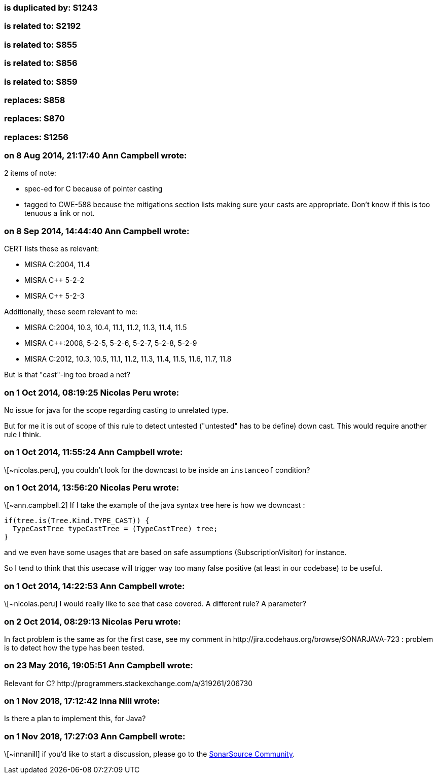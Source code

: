 === is duplicated by: S1243

=== is related to: S2192

=== is related to: S855

=== is related to: S856

=== is related to: S859

=== replaces: S858

=== replaces: S870

=== replaces: S1256

=== on 8 Aug 2014, 21:17:40 Ann Campbell wrote:
2 items of note:

* spec-ed for C because of pointer casting
* tagged to CWE-588 because the mitigations section lists making sure your casts are appropriate. Don't know if this is too tenuous a link or not.

=== on 8 Sep 2014, 14:44:40 Ann Campbell wrote:
CERT lists these as relevant:

* MISRA C:2004, 11.4
* MISRA {cpp} 5-2-2
* MISRA {cpp} 5-2-3

Additionally, these seem relevant to me:

* MISRA C:2004, 10.3, 10.4, 11.1, 11.2, 11.3, 11.4, 11.5
* MISRA {cpp}:2008, 5-2-5, 5-2-6, 5-2-7, 5-2-8, 5-2-9
* MISRA C:2012, 10.3, 10.5, 11.1, 11.2, 11.3, 11.4, 11.5, 11.6, 11.7, 11.8

But is that "cast"-ing too broad a net?

=== on 1 Oct 2014, 08:19:25 Nicolas Peru wrote:
No issue for java for the scope regarding casting to unrelated type. 

But for me it is out of scope of this rule to detect untested ("untested" has to be define) down cast. This would require another rule I think.

=== on 1 Oct 2014, 11:55:24 Ann Campbell wrote:
\[~nicolas.peru], you couldn't look for the downcast to be inside an ``++instanceof++`` condition?

=== on 1 Oct 2014, 13:56:20 Nicolas Peru wrote:
\[~ann.campbell.2] If I take the example of the java syntax tree here is how we downcast : 


----
if(tree.is(Tree.Kind.TYPE_CAST)) {
  TypeCastTree typeCastTree = (TypeCastTree) tree;
}
----

and we even have some usages that are based on safe assumptions (SubscriptionVisitor) for instance.


So I tend to think that this usecase will trigger way too many false positive (at least in our codebase) to be useful.

=== on 1 Oct 2014, 14:22:53 Ann Campbell wrote:
\[~nicolas.peru] I would really like to see that case covered. A different rule? A parameter?

=== on 2 Oct 2014, 08:29:13 Nicolas Peru wrote:
In fact problem is the same as for the first case, see my comment in \http://jira.codehaus.org/browse/SONARJAVA-723 :  problem is to detect how the type has been tested.

=== on 23 May 2016, 19:05:51 Ann Campbell wrote:
Relevant for C? \http://programmers.stackexchange.com/a/319261/206730

=== on 1 Nov 2018, 17:12:42 Inna Nill wrote:
Is there a plan to implement this, for Java?

=== on 1 Nov 2018, 17:27:03 Ann Campbell wrote:
\[~innanill] if you'd like to start a discussion, please go to the https://community.sonarsource.com[SonarSource Community].

